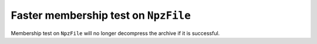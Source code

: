 Faster membership test on ``NpzFile``
-------------------------------------
Membership test on ``NpzFile`` will no longer
decompress the archive if it is successful.

